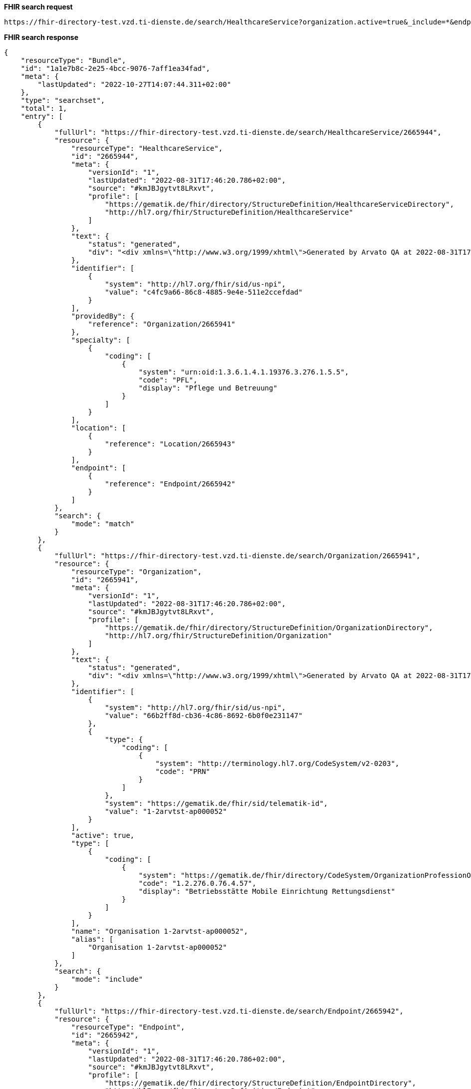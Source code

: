*FHIR search request*
[source]
----
https://fhir-directory-test.vzd.ti-dienste.de/search/HealthcareService?organization.active=true&_include=*&endpoint.status=active&organization.identifier=1-2arvtst-ap000052
----
*FHIR search response*
[source]
----
{
    "resourceType": "Bundle",
    "id": "1a1e7b8c-2e25-4bcc-9076-7aff1ea34fad",
    "meta": {
        "lastUpdated": "2022-10-27T14:07:44.311+02:00"
    },
    "type": "searchset",
    "total": 1,
    "entry": [
        {
            "fullUrl": "https://fhir-directory-test.vzd.ti-dienste.de/search/HealthcareService/2665944",
            "resource": {
                "resourceType": "HealthcareService",
                "id": "2665944",
                "meta": {
                    "versionId": "1",
                    "lastUpdated": "2022-08-31T17:46:20.786+02:00",
                    "source": "#kmJBJgytvt8LRxvt",
                    "profile": [
                        "https://gematik.de/fhir/directory/StructureDefinition/HealthcareServiceDirectory",
                        "http://hl7.org/fhir/StructureDefinition/HealthcareService"
                    ]
                },
                "text": {
                    "status": "generated",
                    "div": "<div xmlns=\"http://www.w3.org/1999/xhtml\">Generated by Arvato QA at 2022-08-31T17:46:20+02:00\ndata model version:2\nprofile version   :0.8.0-beta6</div>"
                },
                "identifier": [
                    {
                        "system": "http://hl7.org/fhir/sid/us-npi",
                        "value": "c4fc9a66-86c8-4885-9e4e-511e2ccefdad"
                    }
                ],
                "providedBy": {
                    "reference": "Organization/2665941"
                },
                "specialty": [
                    {
                        "coding": [
                            {
                                "system": "urn:oid:1.3.6.1.4.1.19376.3.276.1.5.5",
                                "code": "PFL",
                                "display": "Pflege und Betreuung"
                            }
                        ]
                    }
                ],
                "location": [
                    {
                        "reference": "Location/2665943"
                    }
                ],
                "endpoint": [
                    {
                        "reference": "Endpoint/2665942"
                    }
                ]
            },
            "search": {
                "mode": "match"
            }
        },
        {
            "fullUrl": "https://fhir-directory-test.vzd.ti-dienste.de/search/Organization/2665941",
            "resource": {
                "resourceType": "Organization",
                "id": "2665941",
                "meta": {
                    "versionId": "1",
                    "lastUpdated": "2022-08-31T17:46:20.786+02:00",
                    "source": "#kmJBJgytvt8LRxvt",
                    "profile": [
                        "https://gematik.de/fhir/directory/StructureDefinition/OrganizationDirectory",
                        "http://hl7.org/fhir/StructureDefinition/Organization"
                    ]
                },
                "text": {
                    "status": "generated",
                    "div": "<div xmlns=\"http://www.w3.org/1999/xhtml\">Generated by Arvato QA at 2022-08-31T17:46:20+02:00\ndata model version:2\nprofile version   :0.8.0-beta6</div>"
                },
                "identifier": [
                    {
                        "system": "http://hl7.org/fhir/sid/us-npi",
                        "value": "66b2ff8d-cb36-4c86-8692-6b0f0e231147"
                    },
                    {
                        "type": {
                            "coding": [
                                {
                                    "system": "http://terminology.hl7.org/CodeSystem/v2-0203",
                                    "code": "PRN"
                                }
                            ]
                        },
                        "system": "https://gematik.de/fhir/sid/telematik-id",
                        "value": "1-2arvtst-ap000052"
                    }
                ],
                "active": true,
                "type": [
                    {
                        "coding": [
                            {
                                "system": "https://gematik.de/fhir/directory/CodeSystem/OrganizationProfessionOID",
                                "code": "1.2.276.0.76.4.57",
                                "display": "Betriebsstätte Mobile Einrichtung Rettungsdienst"
                            }
                        ]
                    }
                ],
                "name": "Organisation 1-2arvtst-ap000052",
                "alias": [
                    "Organisation 1-2arvtst-ap000052"
                ]
            },
            "search": {
                "mode": "include"
            }
        },
        {
            "fullUrl": "https://fhir-directory-test.vzd.ti-dienste.de/search/Endpoint/2665942",
            "resource": {
                "resourceType": "Endpoint",
                "id": "2665942",
                "meta": {
                    "versionId": "1",
                    "lastUpdated": "2022-08-31T17:46:20.786+02:00",
                    "source": "#kmJBJgytvt8LRxvt",
                    "profile": [
                        "https://gematik.de/fhir/directory/StructureDefinition/EndpointDirectory",
                        "http://hl7.org/fhir/StructureDefinition/Endpoint"
                    ]
                },
                "text": {
                    "status": "generated",
                    "div": "<div xmlns=\"http://www.w3.org/1999/xhtml\">Generated by Arvato QA at 2022-08-31T17:46:20+02:00\ndata model version:2\nprofile version   :0.8.0-beta6</div>"
                },
                "identifier": [
                    {
                        "system": "http://hl7.org/fhir/sid/us-npi",
                        "value": "2c04f581-73c3-4770-8dfd-eb6b4b8e9213"
                    }
                ],
                "status": "active",
                "connectionType": {
                    "system": "https://gematik.de/fhir/directory/CodeSystem/EndpointDirectoryConnectionType",
                    "code": "tim"
                },
                "name": "MatrixId von Organisation 1-2arvtst-ap000052 (@1-2arvtst-ap000052:tim.test.gematik.de)",
                "payloadType": [
                    {
                        "coding": [
                            {
                                "system": "https://gematik.de/fhir/directory/CodeSystem/EndpointDirectoryPayloadType",
                                "code": "tim-chat",
                                "display": "TI-Messenger chat"
                            }
                        ]
                    }
                ],
                "address": "@1-2arvtst-ap000052:tim.test.gematik.de"
            },
            "search": {
                "mode": "include"
            }
        },
        {
            "fullUrl": "https://fhir-directory-test.vzd.ti-dienste.de/search/Location/2665943",
            "resource": {
                "resourceType": "Location",
                "id": "2665943",
                "meta": {
                    "versionId": "1",
                    "lastUpdated": "2022-08-31T17:46:20.786+02:00",
                    "source": "#kmJBJgytvt8LRxvt",
                    "profile": [
                        "https://gematik.de/fhir/directory/StructureDefinition/LocationDirectory",
                        "http://hl7.org/fhir/StructureDefinition/Location"
                    ]
                },
                "text": {
                    "status": "generated",
                    "div": "<div xmlns=\"http://www.w3.org/1999/xhtml\">Generated by Arvato QA at 2022-08-31T17:46:20+02:00\ndata model version:2\nprofile version   :0.8.0-beta6</div>"
                },
                "identifier": [
                    {
                        "system": "http://hl7.org/fhir/sid/us-npi",
                        "value": "c8467125-d8b5-4dfe-a30b-d9e408338294"
                    }
                ],
                "name": "Location of Organisation 1-2arvtst-ap000052",
                "address": {
                    "use": "work",
                    "type": "postal",
                    "text": "Kirchwiese 21&#13;&#10;57368&#13;&#10;Lennestadt&#13;&#10;Nordrhein-Westfalen&#13;&#10;DE",
                    "line": [
                        "Kirchwiese 21"
                    ],
                    "city": "Lennestadt",
                    "state": "Nordrhein-Westfalen",
                    "postalCode": "57368",
                    "country": "DE"
                }
            },
            "search": {
                "mode": "include"
            }
        }
    ]
}
----
